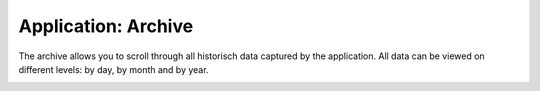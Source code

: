 Application: Archive
====================

The archive allows you to scroll through all historisch data captured by the application.
All data can be viewed on different levels: by day, by month and by year.


.. image:: ../static/screenshots/frontend/archive.png
    :target: ../static/screenshots/frontend/archive.png
    :alt: Archive
